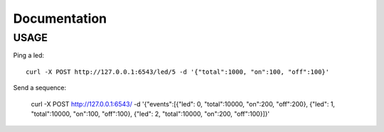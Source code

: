 Documentation
=============

USAGE
-----

Ping a led::

   curl -X POST http://127.0.0.1:6543/led/5 -d '{"total":1000, "on":100, "off":100}'

Send a sequence:

   curl -X POST http://127.0.0.1:6543/ -d '{"events":[{"led": 0, "total":10000, "on":200, "off":200}, {"led": 1, "total":10000, "on":100, "off":100}, {"led": 2, "total":10000, "on":200, "off":100}]}'
